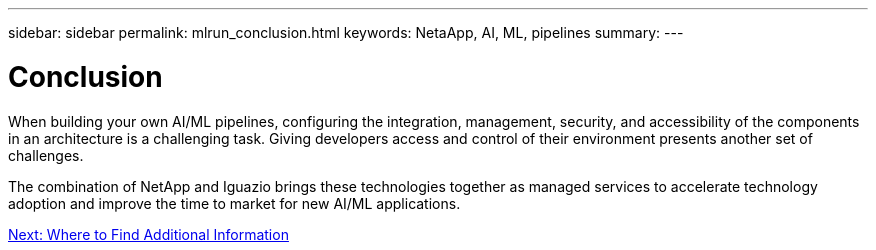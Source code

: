 ---
sidebar: sidebar
permalink: mlrun_conclusion.html
keywords: NetaApp, AI, ML, pipelines
summary:
---

= Conclusion
:hardbreaks:
:nofooter:
:icons: font
:linkattrs:
:imagesdir: ./media/

//
// This file was created with NDAC Version 2.0 (August 17, 2020)
//
// 2020-08-19 15:22:26.376029
//

[.lead]
When building your own AI/ML pipelines, configuring the integration, management, security, and accessibility of the components in an architecture is a challenging task. Giving developers access and control of their environment presents another set of challenges.

The combination of NetApp and Iguazio brings these technologies together as managed services to accelerate technology adoption and improve the time to market for new AI/ML applications.

link:mlrun_where_to_find_additional_information.html[Next: Where to Find Additional Information]
